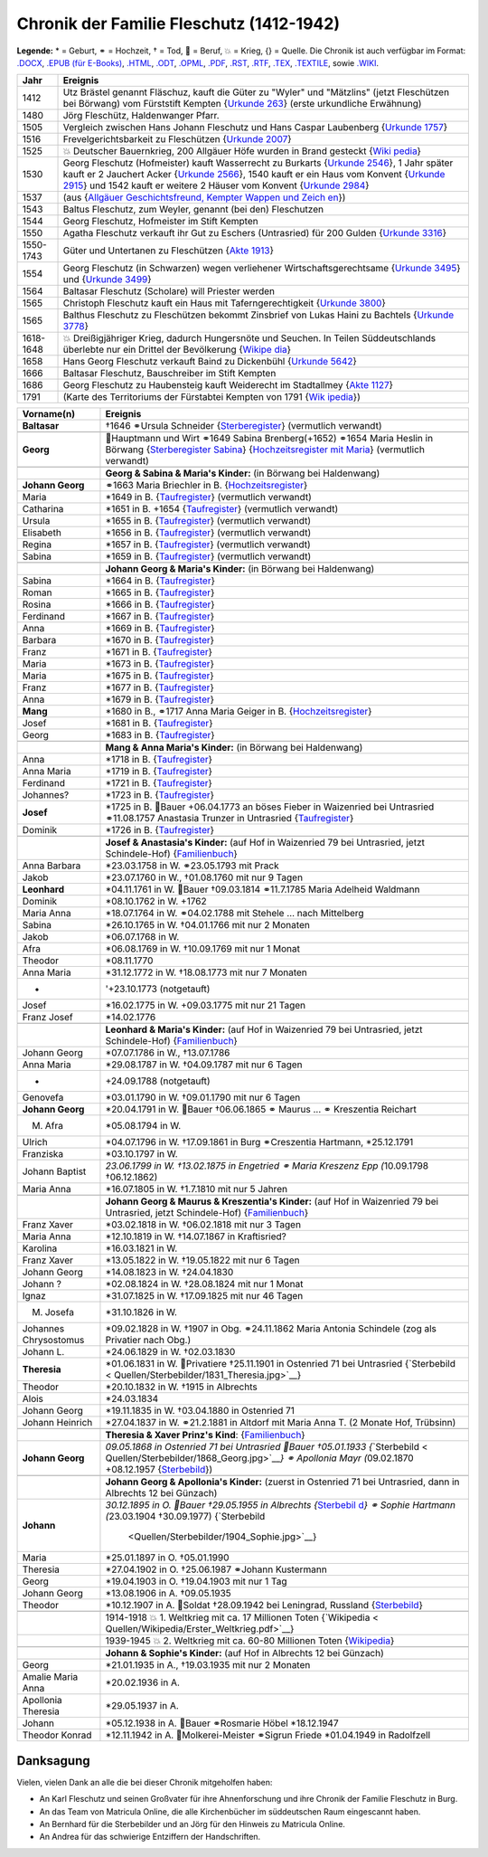 .. _header-n0:

Chronik der Familie Fleschutz (1412-1942)
=========================================

**Legende:** \* = Geburt, ⚭ = Hochzeit, † = Tod, 🔨 = Beruf, 💥 = Krieg,
{} = Quelle. Die Chronik ist auch verfügbar im Format:
`.DOCX <Export/Chronik.docx>`__, `.EPUB (für
E-Books) <Export/Chronik.epub>`__, `.HTML <Export/Chronik.html>`__,
`.ODT <Export/Chronik.odt>`__, `.OPML <Export/Chronik.opml>`__,
`.PDF <Export/Chronik.pdf>`__, `.RST <Export/Chronik.rst>`__,
`.RTF <Export/Chronik.rtf>`__, `.TEX <Export/Chronik.tex>`__,
`.TEXTILE <Export/Chronik.textile>`__, sowie
`.WIKI <Export/Chronik.wiki>`__.

+-----------+---------------------------------------------------------+
| Jahr      | Ereignis                                                |
+===========+=========================================================+
| 1412      | Utz Brästel genannt Fläschuz, kauft die Güter zu        |
|           | "Wyler" und "Mätzlins" (jetzt Fleschützen bei Börwang)  |
|           | vom Fürststift Kempten {`Urkunde                        |
|           | 263 <Quellen/Fuerststift_Kempten/Urkunde_263/>`__}      |
|           | (erste urkundliche Erwähnung)                           |
+-----------+---------------------------------------------------------+
| 1480      | Jörg Fleschütz, Haldenwanger Pfarr.                     |
+-----------+---------------------------------------------------------+
| 1505      | Vergleich zwischen Hans Johann Fleschutz und Hans       |
|           | Caspar Laubenberg {`Urkunde                             |
|           | 1757 <Quellen/Fuerststift_Kempten/Urkunde_1757/>`__}    |
+-----------+---------------------------------------------------------+
| 1516      | Frevelgerichtsbarkeit zu Fleschützen {`Urkunde          |
|           | 2007 <Quellen/Fuerststift_Kempten/Urkunde_2007/>`__}    |
+-----------+---------------------------------------------------------+
| 1525      | 💥 Deutscher Bauernkrieg, 200 Allgäuer Höfe wurden in   |
|           | Brand gesteckt                                          |
|           | {`Wiki                                                  |
|           | pedia <Quellen/Wikipedia/Deutscher_Bauernkrieg.pdf>`__} |
+-----------+---------------------------------------------------------+
| 1530      | Georg Fleschutz (Hofmeister) kauft Wasserrecht zu       |
|           | Burkarts {`Urkunde                                      |
|           | 2546 <Quellen/Fuerststift_Kempten/Urkunde_2546/>`__}, 1 |
|           | Jahr später kauft er 2 Jauchert Acker {`Urkunde         |
|           | 2566 <Quellen/Fuerststift_Kempten/Urkunde_2566/>`__},   |
|           | 1540 kauft er ein Haus vom Konvent {`Urkunde            |
|           | 2915 <Quellen/Fuerststift_Kempten/Urkunde_2915/>`__}    |
|           | und 1542 kauft er weitere 2 Häuser vom Konvent          |
|           | {`Urkunde                                               |
|           | 2984 <Quellen/Fuerststift_Kempten/Urkunde_2984>`__}     |
+-----------+---------------------------------------------------------+
| 1537      | |image5| (aus {`Allgäuer Geschichtsfreund, Kempter      |
|           | Wappen und                                              |
|           | Zeich                                                   |
|           | en <Quellen/Allgaeuer_Geschichtsfreund/Wappen.pdf>`__}) |
+-----------+---------------------------------------------------------+
| 1543      | Baltus Fleschutz, zum Weyler, genannt (bei den)         |
|           | Fleschutzen                                             |
+-----------+---------------------------------------------------------+
| 1544      | Georg Fleschutz, Hofmeister im Stift Kempten            |
+-----------+---------------------------------------------------------+
| 1550      | Agatha Fleschutz verkauft ihr Gut zu Eschers            |
|           | (Untrasried) für 200 Gulden {`Urkunde                   |
|           | 3316 <Quellen/Fuerststift_Kempten/Urkunde_3316>`__}     |
+-----------+---------------------------------------------------------+
| 1550-1743 | Güter und Untertanen zu Fleschützen {`Akte              |
|           | 1913 <Quellen/Fuerststift_Kempten/Akte_1913>`__}        |
+-----------+---------------------------------------------------------+
| 1554      | Georg Fleschutz (in Schwarzen) wegen verliehener        |
|           | Wirtschaftsgerechtsame {`Urkunde                        |
|           | 3495 <Quellen/Fuerststift_Kempten/Urkunde_3495/>`__}    |
|           | und {`Urkunde                                           |
|           | 3499 <Quellen/Fuerststift_Kempten/Urkunde_3499>`__}     |
+-----------+---------------------------------------------------------+
| 1564      | Baltasar Fleschutz (Scholare) will Priester werden      |
+-----------+---------------------------------------------------------+
| 1565      | Christoph Fleschutz kauft ein Haus mit                  |
|           | Taferngerechtigkeit {`Urkunde                           |
|           | 3800 <Quellen/Fuerststift_Kempten/Urkunde_3800>`__}     |
+-----------+---------------------------------------------------------+
| 1565      | Balthus Fleschutz zu Fleschützen bekommt Zinsbrief von  |
|           | Lukas Haini zu Bachtels {`Urkunde                       |
|           | 3778 <Quellen/Fuerststift_Kempten/Urkunde_3778>`__}     |
+-----------+---------------------------------------------------------+
| 1618-1648 | 💥 Dreißigjähriger Krieg, dadurch Hungersnöte und       |
|           | Seuchen. In Teilen Süddeutschlands überlebte nur ein    |
|           | Drittel der Bevölkerung                                 |
|           | {`Wikipe                                                |
|           | dia <Quellen/Wikipedia/Dreissigjaehriger_Krieg.pdf>`__} |
+-----------+---------------------------------------------------------+
| 1658      | Hans Georg Fleschutz verkauft Baind zu Dickenbühl       |
|           | {`Urkunde                                               |
|           | 5642 <Quellen/Fuerststift_Kempten/Urkunde_5642/>`__}    |
+-----------+---------------------------------------------------------+
| 1666      | Baltasar Fleschutz, Bauschreiber im Stift Kempten       |
+-----------+---------------------------------------------------------+
| 1686      | Georg Fleschutz zu Haubensteig kauft Weiderecht im      |
|           | Stadtallmey {`Akte                                      |
|           | 1127 <Quellen/Fuerststift_Kempten/Akte_1127/>`__}       |
+-----------+---------------------------------------------------------+
| 1791      | |image6| (Karte des Territoriums der Fürstabtei Kempten |
|           | von 1791                                                |
|           | {`Wik                                                   |
|           | ipedia <Quellen/Wikipedia/Fuerststift_Kempten.pdf>`__}) |
+-----------+---------------------------------------------------------+

+-----------------------+---------------------------------------------+
| Vorname(n)            | Ereignis                                    |
+=======================+=============================================+
| **Baltasar**          | †1646 ⚭Ursula Schneider                     |
|                       | {`Sterberegister <https://                  |
|                       | data.matricula-online.eu/de/deutschland/aug |
|                       | sburg/haldenwang-bei-kempten/1-S/?pg=1>`__} |
|                       | (vermutlich verwandt)                       |
+-----------------------+---------------------------------------------+
|                       |                                             |
+-----------------------+---------------------------------------------+
| **Georg**             | 🔨Hauptmann und Wirt ⚭1649 Sabina           |
|                       | Brenberg(+1652) ⚭1654 Maria Heslin in       |
|                       | Börwang {`Sterberegister                    |
|                       | Sabina <https://                            |
|                       | data.matricula-online.eu/de/deutschland/aug |
|                       | sburg/haldenwang-bei-kempten/1-S/?pg=9>`__} |
|                       | {`Hochzeitsregister mit                     |
|                       | Maria <https://d                            |
|                       | ata.matricula-online.eu/de/deutschland/augs |
|                       | burg/haldenwang-bei-kempten/1-H/?pg=11>`__} |
|                       | (vermutlich verwandt)                       |
+-----------------------+---------------------------------------------+
|                       |                                             |
+-----------------------+---------------------------------------------+
|                       | **Georg & Sabina & Maria's Kinder:** (in    |
|                       | Börwang bei Haldenwang)                     |
+-----------------------+---------------------------------------------+
| **Johann Georg**      | ⚭1663 Maria Briechler in B.                 |
|                       | {`Hochzeitsregister <https://d              |
|                       | ata.matricula-online.eu/de/deutschland/augs |
|                       | burg/haldenwang-bei-kempten/1-H/?pg=19>`__} |
+-----------------------+---------------------------------------------+
| Maria                 | \*1649 in B.                                |
|                       | {`Taufregister <https://dat                 |
|                       | a.matricula-online.eu/de/deutschland/augsbu |
|                       | rg/haldenwang-bei-kempten/1-T-1/?pg=10>`__} |
|                       | (vermutlich verwandt)                       |
+-----------------------+---------------------------------------------+
| Catharina             | \*1651 in B. +1654                          |
|                       | {`Taufregister <https://dat                 |
|                       | a.matricula-online.eu/de/deutschland/augsbu |
|                       | rg/haldenwang-bei-kempten/1-T-1/?pg=25>`__} |
|                       | (vermutlich verwandt)                       |
+-----------------------+---------------------------------------------+
| Ursula                | \*1655 in B.                                |
|                       | {`Taufregister <https://dat                 |
|                       | a.matricula-online.eu/de/deutschland/augsbu |
|                       | rg/haldenwang-bei-kempten/1-T-1/?pg=41>`__} |
|                       | (vermutlich verwandt)                       |
+-----------------------+---------------------------------------------+
| Elisabeth             | \*1656 in B.                                |
|                       | {`Taufregister <https://dat                 |
|                       | a.matricula-online.eu/de/deutschland/augsbu |
|                       | rg/haldenwang-bei-kempten/1-T-1/?pg=45>`__} |
|                       | (vermutlich verwandt)                       |
+-----------------------+---------------------------------------------+
| Regina                | \*1657 in B.                                |
|                       | {`Taufregister <https://dat                 |
|                       | a.matricula-online.eu/de/deutschland/augsbu |
|                       | rg/haldenwang-bei-kempten/1-T-1/?pg=51>`__} |
|                       | (vermutlich verwandt)                       |
+-----------------------+---------------------------------------------+
| Sabina                | \*1659 in B.                                |
|                       | {`Taufregister <https://dat                 |
|                       | a.matricula-online.eu/de/deutschland/augsbu |
|                       | rg/haldenwang-bei-kempten/1-T-1/?pg=57>`__} |
|                       | (vermutlich verwandt)                       |
+-----------------------+---------------------------------------------+
|                       |                                             |
+-----------------------+---------------------------------------------+
|                       | **Johann Georg & Maria's Kinder:** (in      |
|                       | Börwang bei Haldenwang)                     |
+-----------------------+---------------------------------------------+
| Sabina                | \*1664 in B.                                |
|                       | {`Taufregister <https://dat                 |
|                       | a.matricula-online.eu/de/deutschland/augsbu |
|                       | rg/haldenwang-bei-kempten/1-T-1/?pg=72>`__} |
+-----------------------+---------------------------------------------+
| Roman                 | \*1665 in B.                                |
|                       | {`Taufregister <https://dat                 |
|                       | a.matricula-online.eu/de/deutschland/augsbu |
|                       | rg/haldenwang-bei-kempten/1-T-1/?pg=75>`__} |
+-----------------------+---------------------------------------------+
| Rosina                | \*1666 in B.                                |
|                       | {`Taufregister <https://dat                 |
|                       | a.matricula-online.eu/de/deutschland/augsbu |
|                       | rg/haldenwang-bei-kempten/1-T-1/?pg=78>`__} |
+-----------------------+---------------------------------------------+
| Ferdinand             | \*1667 in B.                                |
|                       | {`Taufregister <https://dat                 |
|                       | a.matricula-online.eu/de/deutschland/augsbu |
|                       | rg/haldenwang-bei-kempten/1-T-1/?pg=80>`__} |
+-----------------------+---------------------------------------------+
| Anna                  | \*1669 in B.                                |
|                       | {`Taufregister <https://da                  |
|                       | ta.matricula-online.eu/de/deutschland/augsb |
|                       | urg/haldenwang-bei-kempten/1-T-2/?pg=4>`__} |
+-----------------------+---------------------------------------------+
| Barbara               | \*1670 in B.                                |
|                       | {`Taufregister <https://da                  |
|                       | ta.matricula-online.eu/de/deutschland/augsb |
|                       | urg/haldenwang-bei-kempten/1-T-2/?pg=7>`__} |
+-----------------------+---------------------------------------------+
| Franz                 | \*1671 in B.                                |
|                       | {`Taufregister <https://                    |
|                       | data.matricula-online.eu/de/deutschland/aug |
|                       | sburg/haldenwang-bei-kempten/2-T/?pg=4>`__} |
+-----------------------+---------------------------------------------+
| Maria                 | \*1673 in B.                                |
|                       | {`Taufregister <https://                    |
|                       | data.matricula-online.eu/de/deutschland/aug |
|                       | sburg/haldenwang-bei-kempten/2-T/?pg=7>`__} |
+-----------------------+---------------------------------------------+
| Maria                 | \*1675 in B.                                |
|                       | {`Taufregister <https://                    |
|                       | data.matricula-online.eu/de/deutschland/aug |
|                       | sburg/haldenwang-bei-kempten/2-T/?pg=9>`__} |
+-----------------------+---------------------------------------------+
| Franz                 | \*1677 in B.                                |
|                       | {`Taufregister <https://d                   |
|                       | ata.matricula-online.eu/de/deutschland/augs |
|                       | burg/haldenwang-bei-kempten/2-T/?pg=12>`__} |
+-----------------------+---------------------------------------------+
| Anna                  | \*1679 in B.                                |
|                       | {`Taufregister <https://d                   |
|                       | ata.matricula-online.eu/de/deutschland/augs |
|                       | burg/haldenwang-bei-kempten/2-T/?pg=15>`__} |
+-----------------------+---------------------------------------------+
| **Mang**              | \*1680 in B., ⚭1717 Anna Maria Geiger in B. |
|                       | {`Hochzeitsregister <https://d              |
|                       | ata.matricula-online.eu/de/deutschland/augs |
|                       | burg/haldenwang-bei-kempten/2-T/?pg=12>`__} |
+-----------------------+---------------------------------------------+
| Josef                 | \*1681 in B.                                |
|                       | {`Taufregister <https://d                   |
|                       | ata.matricula-online.eu/de/deutschland/augs |
|                       | burg/haldenwang-bei-kempten/2-T/?pg=19>`__} |
+-----------------------+---------------------------------------------+
| Georg                 | \*1683 in B.                                |
|                       | {`Taufregister <https://d                   |
|                       | ata.matricula-online.eu/de/deutschland/augs |
|                       | burg/haldenwang-bei-kempten/2-T/?pg=22>`__} |
+-----------------------+---------------------------------------------+
|                       |                                             |
+-----------------------+---------------------------------------------+
|                       | **Mang & Anna Maria's Kinder:** (in Börwang |
|                       | bei Haldenwang)                             |
+-----------------------+---------------------------------------------+
| Anna                  | \*1718 in B.                                |
|                       | {`Taufregister <https://d                   |
|                       | ata.matricula-online.eu/de/deutschland/augs |
|                       | burg/haldenwang-bei-kempten/3-T/?pg=34>`__} |
+-----------------------+---------------------------------------------+
| Anna Maria            | \*1719 in B.                                |
|                       | {`Taufregister <https://d                   |
|                       | ata.matricula-online.eu/de/deutschland/augs |
|                       | burg/haldenwang-bei-kempten/3-T/?pg=36>`__} |
+-----------------------+---------------------------------------------+
| Ferdinand             | \*1721 in B.                                |
|                       | {`Taufregister <https://d                   |
|                       | ata.matricula-online.eu/de/deutschland/augs |
|                       | burg/haldenwang-bei-kempten/3-T/?pg=42>`__} |
+-----------------------+---------------------------------------------+
| Johannes?             | \*1723 in B.                                |
|                       | {`Taufregister <https://d                   |
|                       | ata.matricula-online.eu/de/deutschland/augs |
|                       | burg/haldenwang-bei-kempten/3-T/?pg=45>`__} |
+-----------------------+---------------------------------------------+
| **Josef**             | \*1725 in B. 🔨Bauer +06.04.1773 an böses   |
|                       | Fieber in Waizenried bei Untrasried         |
|                       | ⚭11.08.1757 Anastasia Trunzer in Untrasried |
|                       | {`Taufregister <https://d                   |
|                       | ata.matricula-online.eu/de/deutschland/augs |
|                       | burg/haldenwang-bei-kempten/3-T/?pg=50>`__} |
+-----------------------+---------------------------------------------+
| Dominik               | \*1726 in B.                                |
|                       | {`Taufregister <https://d                   |
|                       | ata.matricula-online.eu/de/deutschland/augs |
|                       | burg/haldenwang-bei-kempten/3-T/?pg=54>`__} |
+-----------------------+---------------------------------------------+
|                       |                                             |
+-----------------------+---------------------------------------------+
|                       | **Josef & Anastasia's Kinder:** (auf Hof in |
|                       | Waizenried 79 bei Untrasried, jetzt         |
|                       | Schindele-Hof)                              |
|                       | {`Familienbuch                              |
|                       | <https://data.matricula-online.eu/de/deutsc |
|                       | hland/augsburg/untrasried/16-FB/?pg=99>`__} |
+-----------------------+---------------------------------------------+
| Anna Barbara          | \*23.03.1758 in W. ⚭23.05.1793 mit Prack    |
+-----------------------+---------------------------------------------+
| Jakob                 | \*23.07.1760 in W., †01.08.1760 mit nur 9   |
|                       | Tagen                                       |
+-----------------------+---------------------------------------------+
| **Leonhard**          | \*04.11.1761 in W. 🔨Bauer †09.03.1814      |
|                       | ⚭11.7.1785 Maria Adelheid Waldmann          |
+-----------------------+---------------------------------------------+
| Dominik               | \*08.10.1762 in W. +1762                    |
+-----------------------+---------------------------------------------+
| Maria Anna            | \*18.07.1764 in W. ⚭04.02.1788 mit Stehele  |
|                       | … nach Mittelberg                           |
+-----------------------+---------------------------------------------+
| Sabina                | \*26.10.1765 in W. †04.01.1766 mit nur 2    |
|                       | Monaten                                     |
+-----------------------+---------------------------------------------+
| Jakob                 | \*06.07.1768 in W.                          |
+-----------------------+---------------------------------------------+
| Afra                  | \*06.08.1769 in W. †10.09.1769 mit nur 1    |
|                       | Monat                                       |
+-----------------------+---------------------------------------------+
| Theodor               | \*08.11.1770                                |
+-----------------------+---------------------------------------------+
| Anna Maria            | \*31.12.1772 in W. †18.08.1773 mit nur 7    |
|                       | Monaten                                     |
+-----------------------+---------------------------------------------+
| -                     | '+23.10.1773 (notgetauft)                   |
+-----------------------+---------------------------------------------+
| Josef                 | \*16.02.1775 in W. +09.03.1775 mit nur 21   |
|                       | Tagen                                       |
+-----------------------+---------------------------------------------+
| Franz Josef           | \*14.02.1776                                |
+-----------------------+---------------------------------------------+
|                       |                                             |
+-----------------------+---------------------------------------------+
|                       | **Leonhard & Maria's Kinder:** (auf Hof in  |
|                       | Waizenried 79 bei Untrasried, jetzt         |
|                       | Schindele-Hof)                              |
|                       | {`Familienbuch                              |
|                       | <https://data.matricula-online.eu/de/deutsc |
|                       | hland/augsburg/untrasried/16-FB/?pg=99>`__} |
+-----------------------+---------------------------------------------+
| Johann Georg          | \*07.07.1786 in W., †13.07.1786             |
+-----------------------+---------------------------------------------+
| Anna Maria            | \*29.08.1787 in W. †04.09.1787 mit nur 6    |
|                       | Tagen                                       |
+-----------------------+---------------------------------------------+
| -                     | +24.09.1788 (notgetauft)                    |
+-----------------------+---------------------------------------------+
| Genovefa              | \*03.01.1790 in W. †09.01.1790 mit nur 6    |
|                       | Tagen                                       |
+-----------------------+---------------------------------------------+
| **Johann Georg**      | \*20.04.1791 in W. 🔨Bauer †06.06.1865 ⚭    |
|                       | Maurus ... ⚭ Kreszentia Reichart            |
+-----------------------+---------------------------------------------+
| M. Afra               | \*05.08.1794 in W.                          |
+-----------------------+---------------------------------------------+
| Ulrich                | \*04.07.1796 in W. †17.09.1861 in Burg      |
|                       | ⚭Creszentia Hartmann, \*25.12.1791          |
+-----------------------+---------------------------------------------+
| Franziska             | \*03.10.1797 in W.                          |
+-----------------------+---------------------------------------------+
| Johann Baptist        | *23.06.1799 in W. †13.02.1875 in Engetried  |
|                       | ⚭ Maria Kreszenz Epp (*\ 10.09.1798         |
|                       | †06.12.1862)                                |
+-----------------------+---------------------------------------------+
| Maria Anna            | \*16.07.1805 in W. †1.7.1810 mit nur 5      |
|                       | Jahren                                      |
+-----------------------+---------------------------------------------+
|                       |                                             |
+-----------------------+---------------------------------------------+
|                       | **Johann Georg & Maurus & Kreszentia's      |
|                       | Kinder:** (auf Hof in Waizenried 79 bei     |
|                       | Untrasried, jetzt Schindele-Hof)            |
|                       | {`Familienbuch                              |
|                       | <https://data.matricula-online.eu/de/deutsc |
|                       | hland/augsburg/untrasried/16-FB/?pg=99>`__} |
+-----------------------+---------------------------------------------+
| Franz Xaver           | \*03.02.1818 in W. †06.02.1818 mit nur 3    |
|                       | Tagen                                       |
+-----------------------+---------------------------------------------+
| Maria Anna            | \*12.10.1819 in W. †14.07.1867 in           |
|                       | Kraftisried?                                |
+-----------------------+---------------------------------------------+
| Karolina              | \*16.03.1821 in W.                          |
+-----------------------+---------------------------------------------+
| Franz Xaver           | \*13.05.1822 in W. †19.05.1822 mit nur 6    |
|                       | Tagen                                       |
+-----------------------+---------------------------------------------+
| Johann Georg          | \*14.08.1823 in W. †24.04.1830              |
+-----------------------+---------------------------------------------+
| Johann ?              | \*02.08.1824 in W. †28.08.1824 mit nur 1    |
|                       | Monat                                       |
+-----------------------+---------------------------------------------+
| Ignaz                 | \*31.07.1825 in W. †17.09.1825 mit nur 46   |
|                       | Tagen                                       |
+-----------------------+---------------------------------------------+
| M. Josefa             | \*31.10.1826 in W.                          |
+-----------------------+---------------------------------------------+
| Johannes Chrysostomus | \*09.02.1828 in W. †1907 in Obg.            |
|                       | ⚭24.11.1862 Maria Antonia Schindele (zog    |
|                       | als Privatier nach Obg.)                    |
+-----------------------+---------------------------------------------+
| Johann L.             | \*24.06.1829 in W. †02.03.1830              |
+-----------------------+---------------------------------------------+
| **Theresia**          | \*01.06.1831 in W. 🔨Privatiere †25.11.1901 |
|                       | in Ostenried 71 bei Untrasried              |
|                       | {`Sterbebild <                              |
|                       | Quellen/Sterbebilder/1831_Theresia.jpg>`__} |
+-----------------------+---------------------------------------------+
| Theodor               | \*20.10.1832 in W. †1915 in Albrechts       |
+-----------------------+---------------------------------------------+
| Alois                 | \*24.03.1834                                |
+-----------------------+---------------------------------------------+
| Johann Georg          | \*19.11.1835 in W. †03.04.1880 in Ostenried |
|                       | 71                                          |
+-----------------------+---------------------------------------------+
| Johann Heinrich       | \*27.04.1837 in W. ⚭21.2.1881 in Altdorf    |
|                       | mit Maria Anna T. (2 Monate Hof, Trübsinn)  |
+-----------------------+---------------------------------------------+
|                       |                                             |
+-----------------------+---------------------------------------------+
|                       | **Theresia & Xaver Prinz's Kind**:          |
|                       | {`Familienbuch                              |
|                       | <https://data.matricula-online.eu/de/deutsc |
|                       | hland/augsburg/untrasried/16-FB/?pg=99>`__} |
+-----------------------+---------------------------------------------+
| **Johann Georg**      | *09.05.1868 in Ostenried 71 bei Untrasried  |
|                       | 🔨Bauer †05.01.1933                         |
|                       | {*\ `Sterbebild <                           |
|                       | Quellen/Sterbebilder/1868_Georg.jpg>`__\ *} |
|                       | ⚭ Apollonia Mayr (*\ 09.02.1870 +08.12.1957 |
|                       | {`Sterbebild <Qu                            |
|                       | ellen/Sterbebilder/1870_Apollonia.jpg>`__}) |
+-----------------------+---------------------------------------------+
|                       |                                             |
+-----------------------+---------------------------------------------+
|                       | **Johann Georg & Apollonia's Kinder:**      |
|                       | (zuerst in Ostenried 71 bei Untrasried,     |
|                       | dann in Albrechts 12 bei Günzach)           |
+-----------------------+---------------------------------------------+
| **Johann**            | *30.12.1895 in O. 🔨Bauer †29.05.1955 in    |
|                       | Albrechts                                   |
|                       | {*\ `Sterbebil                              |
|                       | d <Quellen/Sterbebilder/1895_Johann>`__\ *} |
|                       | ⚭ Sophie Hartmann (*\ 23.03.1904            |
|                       | †30.09.1977)                                |
|                       | {`Sterbebild                                |
|                       |  <Quellen/Sterbebilder/1904_Sophie.jpg>`__} |
+-----------------------+---------------------------------------------+
| Maria                 | \*25.01.1897 in O. †05.01.1990              |
+-----------------------+---------------------------------------------+
| Theresia              | \*27.04.1902 in O. †25.06.1987 ⚭Johann      |
|                       | Kustermann                                  |
+-----------------------+---------------------------------------------+
| Georg                 | \*19.04.1903 in O. †19.04.1903 mit nur 1    |
|                       | Tag                                         |
+-----------------------+---------------------------------------------+
| Johann Georg          | \*13.08.1906 in A. †09.05.1935              |
+-----------------------+---------------------------------------------+
| Theodor               | \*10.12.1907 in A. 🔨Soldat †28.09.1942 bei |
|                       | Leningrad, Russland                         |
|                       | {`Sterbebild                                |
|                       | <Quellen/Sterbebilder/1907_Theodor.jpg>`__} |
+-----------------------+---------------------------------------------+
|                       |                                             |
+-----------------------+---------------------------------------------+
|                       | 1914-1918 💥 1. Weltkrieg mit ca. 17        |
|                       | Millionen Toten                             |
|                       | {`Wikipedia <                               |
|                       | Quellen/Wikipedia/Erster_Weltkrieg.pdf>`__} |
+-----------------------+---------------------------------------------+
|                       | 1939-1945 💥 2. Weltkrieg mit ca. 60-80     |
|                       | Millionen Toten                             |
|                       | {`Wikipedia <Q                              |
|                       | uellen/Wikipedia/Zweiter_Weltkrieg.pdf>`__} |
+-----------------------+---------------------------------------------+
|                       |                                             |
+-----------------------+---------------------------------------------+
|                       | **Johann & Sophie's Kinder:** (auf Hof in   |
|                       | Albrechts 12 bei Günzach)                   |
+-----------------------+---------------------------------------------+
| Georg                 | \*21.01.1935 in A., †19.03.1935 mit nur 2   |
|                       | Monaten                                     |
+-----------------------+---------------------------------------------+
| Amalie Maria Anna     | \*20.02.1936 in A.                          |
+-----------------------+---------------------------------------------+
| Apollonia Theresia    | \*29.05.1937 in A.                          |
+-----------------------+---------------------------------------------+
| Johann                | \*05.12.1938 in A. 🔨Bauer ⚭Rosmarie Höbel  |
|                       | \*18.12.1947                                |
+-----------------------+---------------------------------------------+
| Theodor Konrad        | \*12.11.1942 in A. 🔨Molkerei-Meister       |
|                       | ⚭Sigrun Friede \*01.04.1949 in Radolfzell   |
+-----------------------+---------------------------------------------+

.. _header-n376:

Danksagung
----------

Vielen, vielen Dank an alle die bei dieser Chronik mitgeholfen haben:

- An Karl Fleschutz und seinen Großvater für ihre Ahnenforschung und
  ihre Chronik der Familie Fleschutz in Burg.

- An das Team von Matricula Online, die alle Kirchenbücher im
  süddeutschen Raum eingescannt haben.

- An Bernhard für die Sterbebilder und an Jörg für den Hinweis zu
  Matricula Online.

- An Andrea für das schwierige Entziffern der Handschriften.

.. |image1| image:: C:\Repos\Chronik\Quellen\Allgaeuer_Geschichtsfreund\Bildausschnitt.jpg
.. |image2| image:: C:\Repos\Chronik\Quellen\Fuerststift_Kempten\1791_Karte.jpg
.. |image3| image:: C:\Repos\Chronik\Quellen\Allgaeuer_Geschichtsfreund\Bildausschnitt.jpg
.. |image4| image:: C:\Repos\Chronik\Quellen\Fuerststift_Kempten\1791_Karte.jpg
.. |image5| image:: C:\Repos\Chronik\Quellen\Allgaeuer_Geschichtsfreund\Bildausschnitt.jpg
.. |image6| image:: C:\Repos\Chronik\Quellen\Fuerststift_Kempten\1791_Karte.jpg
